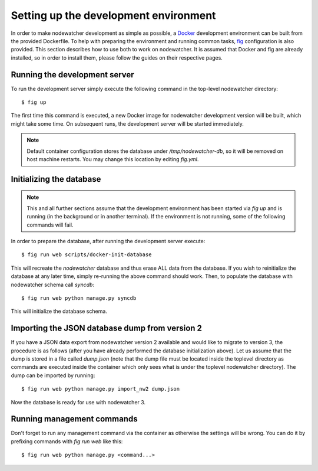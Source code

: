 Setting up the development environment
======================================

In order to make nodewatcher development as simple as possible, a Docker_ development environment can be built from the provided Dockerfile. To help with preparing the environment and running common tasks, fig_ configuration is also provided. This section describes how to use both to work on nodewatcher. It is assumed that Docker and fig are already installed, so in order to install them, please follow the guides on their respective pages.

.. _Docker: https://docker.io
.. _fig: https://orchardup.github.io/fig

Running the development server
------------------------------

To run the development server simply execute the following command in the top-level nodewatcher directory::

    $ fig up

The first time this command is executed, a new Docker image for nodewatcher development version will be built, which might take some time. On subsequent runs, the development server will be started immediately.

.. note:: Default container configuration stores the database under `/tmp/nodewatcher-db`, so it will be removed on host machine restarts. You may change this location by editing `fig.yml`.

Initializing the database
-------------------------

.. note:: This and all further sections assume that the development environment has been started via `fig up` and is running (in the background or in another terminal). If the environment is not running, some of the following commands will fail.

In order to prepare the database, after running the development server execute::

    $ fig run web scripts/docker-init-database

This will recreate the `nodewatcher` database and thus erase ALL data from the database. If you wish to reinitialize the database at any later time, simply re-running the above command should work. Then, to populate the database with nodewatcher schema call `syncdb`::

    $ fig run web python manage.py syncdb

This will initialize the database schema.

Importing the JSON database dump from version 2
-----------------------------------------------

If you have a JSON data export from nodewatcher version 2 available and would like to migrate to version 3, the procedure is as follows (after you have already performed the database initialization above). Let us assume that the dump is stored in a file called `dump.json` (note that the dump file must be located inside the toplevel directory as commands are executed inside the container which only sees what is under the toplevel nodewatcher directory). The dump can be imported by running::

    $ fig run web python manage.py import_nw2 dump.json

Now the database is ready for use with nodewatcher 3.

Running management commands
---------------------------

Don't forget to run any management command via the container as otherwise the settings will be wrong. You can do it by prefixing commands with `fig run web` like this::

    $ fig run web python manage.py <command...>
